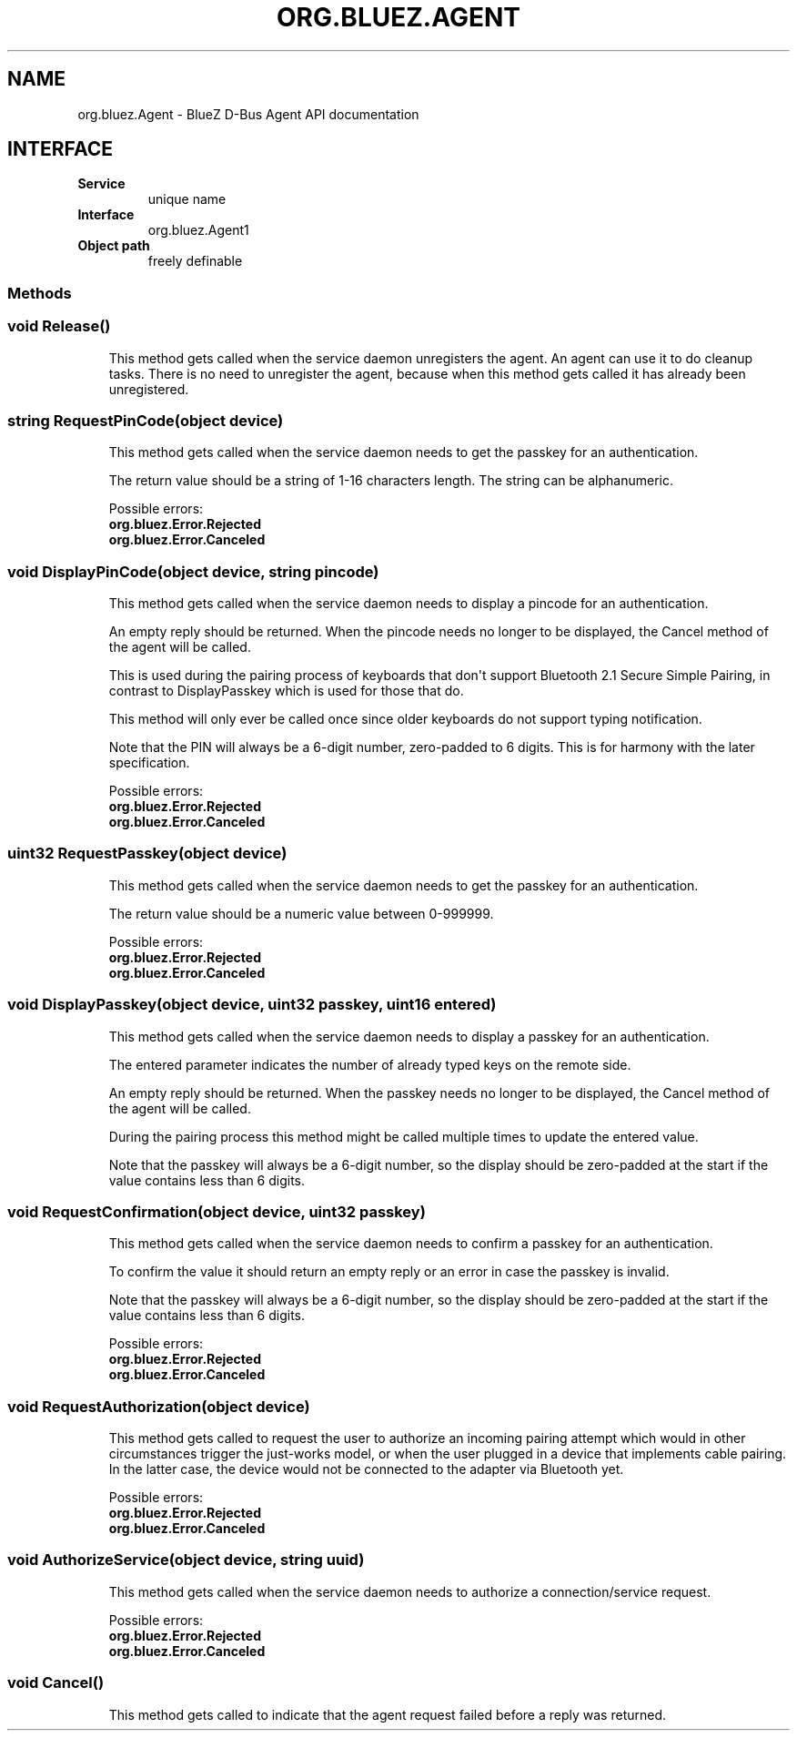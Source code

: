 .\" Man page generated from reStructuredText.
.
.
.nr rst2man-indent-level 0
.
.de1 rstReportMargin
\\$1 \\n[an-margin]
level \\n[rst2man-indent-level]
level margin: \\n[rst2man-indent\\n[rst2man-indent-level]]
-
\\n[rst2man-indent0]
\\n[rst2man-indent1]
\\n[rst2man-indent2]
..
.de1 INDENT
.\" .rstReportMargin pre:
. RS \\$1
. nr rst2man-indent\\n[rst2man-indent-level] \\n[an-margin]
. nr rst2man-indent-level +1
.\" .rstReportMargin post:
..
.de UNINDENT
. RE
.\" indent \\n[an-margin]
.\" old: \\n[rst2man-indent\\n[rst2man-indent-level]]
.nr rst2man-indent-level -1
.\" new: \\n[rst2man-indent\\n[rst2man-indent-level]]
.in \\n[rst2man-indent\\n[rst2man-indent-level]]u
..
.TH "ORG.BLUEZ.AGENT" "5" "October 2023" "BlueZ" "Linux System Administration"
.SH NAME
org.bluez.Agent \- BlueZ D-Bus Agent API documentation
.SH INTERFACE
.INDENT 0.0
.TP
.B Service
unique name
.TP
.B Interface
org.bluez.Agent1
.TP
.B Object path
freely definable
.UNINDENT
.SS Methods
.SS void Release()
.INDENT 0.0
.INDENT 3.5
This method gets called when the service daemon unregisters the agent.
An agent can use it to do cleanup tasks. There is no need to unregister
the agent, because when this method gets called it has already been
unregistered.
.UNINDENT
.UNINDENT
.SS string RequestPinCode(object device)
.INDENT 0.0
.INDENT 3.5
This method gets called when the service daemon needs to get the passkey
for an authentication.
.sp
The return value should be a string of 1\-16 characters length. The
string can be alphanumeric.
.sp
Possible errors:
.INDENT 0.0
.TP
.B org.bluez.Error.Rejected
.TP
.B org.bluez.Error.Canceled
.UNINDENT
.UNINDENT
.UNINDENT
.SS void DisplayPinCode(object device, string pincode)
.INDENT 0.0
.INDENT 3.5
This method gets called when the service daemon needs to display a
pincode for an authentication.
.sp
An empty reply should be returned. When the pincode needs no longer to
be displayed, the Cancel method of the agent will be called.
.sp
This is used during the pairing process of keyboards that don\(aqt support
Bluetooth 2.1 Secure Simple Pairing, in contrast to DisplayPasskey which
is used for those that do.
.sp
This method will only ever be called once since older keyboards do not
support typing notification.
.sp
Note that the PIN will always be a 6\-digit number, zero\-padded to 6
digits. This is for harmony with the later specification.
.sp
Possible errors:
.INDENT 0.0
.TP
.B org.bluez.Error.Rejected
.TP
.B org.bluez.Error.Canceled
.UNINDENT
.UNINDENT
.UNINDENT
.SS uint32 RequestPasskey(object device)
.INDENT 0.0
.INDENT 3.5
This method gets called when the service daemon needs to get the passkey
for an authentication.
.sp
The return value should be a numeric value between 0\-999999.
.sp
Possible errors:
.INDENT 0.0
.TP
.B org.bluez.Error.Rejected
.TP
.B org.bluez.Error.Canceled
.UNINDENT
.UNINDENT
.UNINDENT
.SS void DisplayPasskey(object device, uint32 passkey, uint16 entered)
.INDENT 0.0
.INDENT 3.5
This method gets called when the service daemon needs to display a
passkey for an authentication.
.sp
The entered parameter indicates the number of already typed keys on the
remote side.
.sp
An empty reply should be returned. When the passkey needs no longer to
be displayed, the Cancel method of the agent will be called.
.sp
During the pairing process this method might be called multiple times to
update the entered value.
.sp
Note that the passkey will always be a 6\-digit number, so the display
should be zero\-padded at the start if the value contains less than 6
digits.
.UNINDENT
.UNINDENT
.SS void RequestConfirmation(object device, uint32 passkey)
.INDENT 0.0
.INDENT 3.5
This method gets called when the service daemon needs to confirm a
passkey for an authentication.
.sp
To confirm the value it should return an empty reply or an error in case
the passkey is invalid.
.sp
Note that the passkey will always be a 6\-digit number, so the display
should be zero\-padded at the start if the value contains less than 6
digits.
.sp
Possible errors:
.INDENT 0.0
.TP
.B org.bluez.Error.Rejected
.TP
.B org.bluez.Error.Canceled
.UNINDENT
.UNINDENT
.UNINDENT
.SS void RequestAuthorization(object device)
.INDENT 0.0
.INDENT 3.5
This method gets called to request the user to authorize an incoming
pairing attempt which would in other circumstances trigger the
just\-works model, or when the user plugged in a device that implements
cable pairing. In the latter case, the device would not be connected to
the adapter via Bluetooth yet.
.sp
Possible errors:
.INDENT 0.0
.TP
.B org.bluez.Error.Rejected
.TP
.B org.bluez.Error.Canceled
.UNINDENT
.UNINDENT
.UNINDENT
.SS void AuthorizeService(object device, string uuid)
.INDENT 0.0
.INDENT 3.5
This method gets called when the service daemon needs to authorize a
connection/service request.
.sp
Possible errors:
.INDENT 0.0
.TP
.B org.bluez.Error.Rejected
.TP
.B org.bluez.Error.Canceled
.UNINDENT
.UNINDENT
.UNINDENT
.SS void Cancel()
.INDENT 0.0
.INDENT 3.5
This method gets called to indicate that the agent request failed before
a reply was returned.
.UNINDENT
.UNINDENT
.\" Generated by docutils manpage writer.
.
